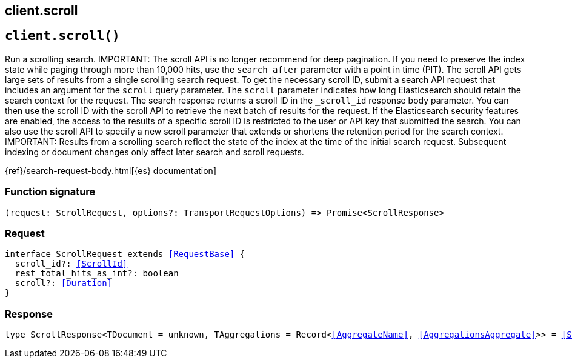 [[reference-scroll]]
== client.scroll

////////
===========================================================================================================================
||                                                                                                                       ||
||                                                                                                                       ||
||                                                                                                                       ||
||        ██████╗ ███████╗ █████╗ ██████╗ ███╗   ███╗███████╗                                                            ||
||        ██╔══██╗██╔════╝██╔══██╗██╔══██╗████╗ ████║██╔════╝                                                            ||
||        ██████╔╝█████╗  ███████║██║  ██║██╔████╔██║█████╗                                                              ||
||        ██╔══██╗██╔══╝  ██╔══██║██║  ██║██║╚██╔╝██║██╔══╝                                                              ||
||        ██║  ██║███████╗██║  ██║██████╔╝██║ ╚═╝ ██║███████╗                                                            ||
||        ╚═╝  ╚═╝╚══════╝╚═╝  ╚═╝╚═════╝ ╚═╝     ╚═╝╚══════╝                                                            ||
||                                                                                                                       ||
||                                                                                                                       ||
||    This file is autogenerated, DO NOT send pull requests that changes this file directly.                             ||
||    You should update the script that does the generation, which can be found in:                                      ||
||    https://github.com/elastic/elastic-client-generator-js                                                             ||
||                                                                                                                       ||
||    You can run the script with the following command:                                                                 ||
||       npm run elasticsearch -- --version <version>                                                                    ||
||                                                                                                                       ||
||                                                                                                                       ||
||                                                                                                                       ||
===========================================================================================================================
////////
++++
<style>
.lang-ts a.xref {
  text-decoration: underline !important;
}
</style>
++++


[discrete]
[[client.scroll]]
== `client.scroll()`

Run a scrolling search. IMPORTANT: The scroll API is no longer recommend for deep pagination. If you need to preserve the index state while paging through more than 10,000 hits, use the `search_after` parameter with a point in time (PIT). The scroll API gets large sets of results from a single scrolling search request. To get the necessary scroll ID, submit a search API request that includes an argument for the `scroll` query parameter. The `scroll` parameter indicates how long Elasticsearch should retain the search context for the request. The search response returns a scroll ID in the `_scroll_id` response body parameter. You can then use the scroll ID with the scroll API to retrieve the next batch of results for the request. If the Elasticsearch security features are enabled, the access to the results of a specific scroll ID is restricted to the user or API key that submitted the search. You can also use the scroll API to specify a new scroll parameter that extends or shortens the retention period for the search context. IMPORTANT: Results from a scrolling search reflect the state of the index at the time of the initial search request. Subsequent indexing or document changes only affect later search and scroll requests.

{ref}/search-request-body.html[{es} documentation]
[discrete]
=== Function signature

[source,ts]
----
(request: ScrollRequest, options?: TransportRequestOptions) => Promise<ScrollResponse>
----

[discrete]
=== Request

[source,ts,subs=+macros]
----
interface ScrollRequest extends <<RequestBase>> {
  scroll_id?: <<ScrollId>>
  rest_total_hits_as_int?: boolean
  scroll?: <<Duration>>
}

----


[discrete]
=== Response

[source,ts,subs=+macros]
----
type ScrollResponse<TDocument = unknown, TAggregations = Record<<<AggregateName>>, <<AggregationsAggregate>>>> = <<SearchResponseBody>><TDocument, TAggregations>

----


